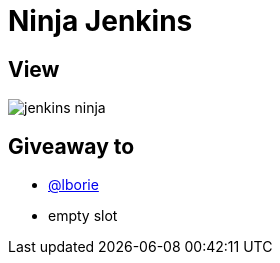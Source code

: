 = Ninja Jenkins

== View

image::jenkins-ninja.png[]

== Giveaway to

* link:https://github.com/lborie[@lborie]
* empty slot
